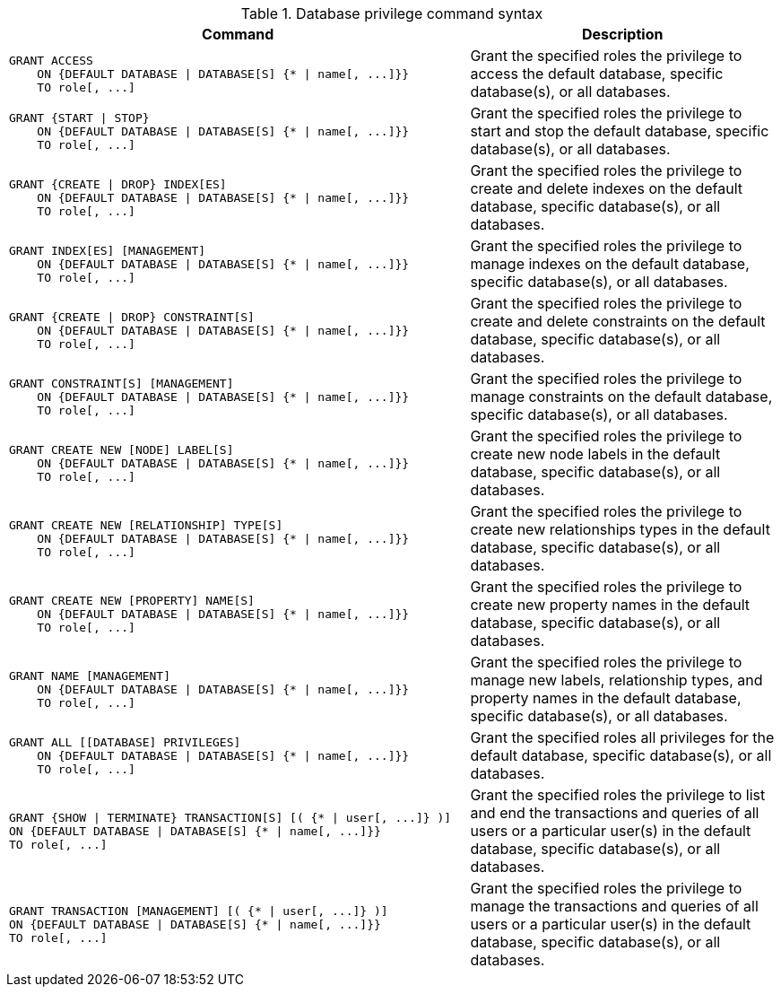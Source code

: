 .Database privilege command syntax
[options="header", width="100%", cols="3a,2"]
|===
| Command | Description

| [source, cypher]
GRANT ACCESS
    ON {DEFAULT DATABASE \| DATABASE[S] {* \| name[, ...]}}
    TO role[, ...]
| Grant the specified roles the privilege to access the default database, specific database(s), or all databases.

| [source, cypher]
GRANT {START \| STOP}
    ON {DEFAULT DATABASE \| DATABASE[S] {* \| name[, ...]}}
    TO role[, ...]
| Grant the specified roles the privilege to start and stop the default database, specific database(s), or all databases.

| [source, cypher]
GRANT {CREATE \| DROP} INDEX[ES]
    ON {DEFAULT DATABASE \| DATABASE[S] {* \| name[, ...]}}
    TO role[, ...]
| Grant the specified roles the privilege to create and delete indexes on the default database, specific database(s), or all databases.

| [source, cypher]
GRANT INDEX[ES] [MANAGEMENT]
    ON {DEFAULT DATABASE \| DATABASE[S] {* \| name[, ...]}}
    TO role[, ...]
| Grant the specified roles the privilege to manage indexes on the default database, specific database(s), or all databases.

| [source, cypher]
GRANT {CREATE \| DROP} CONSTRAINT[S]
    ON {DEFAULT DATABASE \| DATABASE[S] {* \| name[, ...]}}
    TO role[, ...]
| Grant the specified roles the privilege to create and delete constraints on the default database, specific database(s), or all databases.

| [source, cypher]
GRANT CONSTRAINT[S] [MANAGEMENT]
    ON {DEFAULT DATABASE \| DATABASE[S] {* \| name[, ...]}}
    TO role[, ...]
| Grant the specified roles the privilege to manage constraints on the default database, specific database(s), or all databases.

| [source, cypher]
GRANT CREATE NEW [NODE] LABEL[S]
    ON {DEFAULT DATABASE \| DATABASE[S] {* \| name[, ...]}}
    TO role[, ...]
| Grant the specified roles the privilege to create new node labels in the default database, specific database(s), or all databases.

| [source, cypher]
GRANT CREATE NEW [RELATIONSHIP] TYPE[S]
    ON {DEFAULT DATABASE \| DATABASE[S] {* \| name[, ...]}}
    TO role[, ...]
| Grant the specified roles the privilege to create new relationships types in the default database, specific database(s), or all databases.

| [source, cypher]
GRANT CREATE NEW [PROPERTY] NAME[S]
    ON {DEFAULT DATABASE \| DATABASE[S] {* \| name[, ...]}}
    TO role[, ...]
| Grant the specified roles the privilege to create new property names in the default database, specific database(s), or all databases.

| [source, cypher]
GRANT NAME [MANAGEMENT]
    ON {DEFAULT DATABASE \| DATABASE[S] {* \| name[, ...]}}
    TO role[, ...]
| Grant the specified roles the privilege to manage new labels, relationship types, and property names in the default database, specific database(s), or all databases.

| [source, cypher]
GRANT ALL [[DATABASE] PRIVILEGES]
    ON {DEFAULT DATABASE \| DATABASE[S] {* \| name[, ...]}}
    TO role[, ...]
| Grant the specified roles all privileges for the default database, specific database(s), or all databases.

| [source, cypher]
GRANT {SHOW \| TERMINATE} TRANSACTION[S] [( {* \| user[, ...]} )]
ON {DEFAULT DATABASE \| DATABASE[S] {* \| name[, ...]}}
TO role[, ...]
| Grant the specified roles the privilege to list and end the transactions and queries of all users or a particular user(s) in the default database, specific database(s), or all databases.

| [source, cypher]
GRANT TRANSACTION [MANAGEMENT] [( {* \| user[, ...]} )]
ON {DEFAULT DATABASE \| DATABASE[S] {* \| name[, ...]}}
TO role[, ...]
| Grant the specified roles the privilege to manage the transactions and queries of all users or a particular user(s) in the default database, specific database(s), or all databases.

|===
